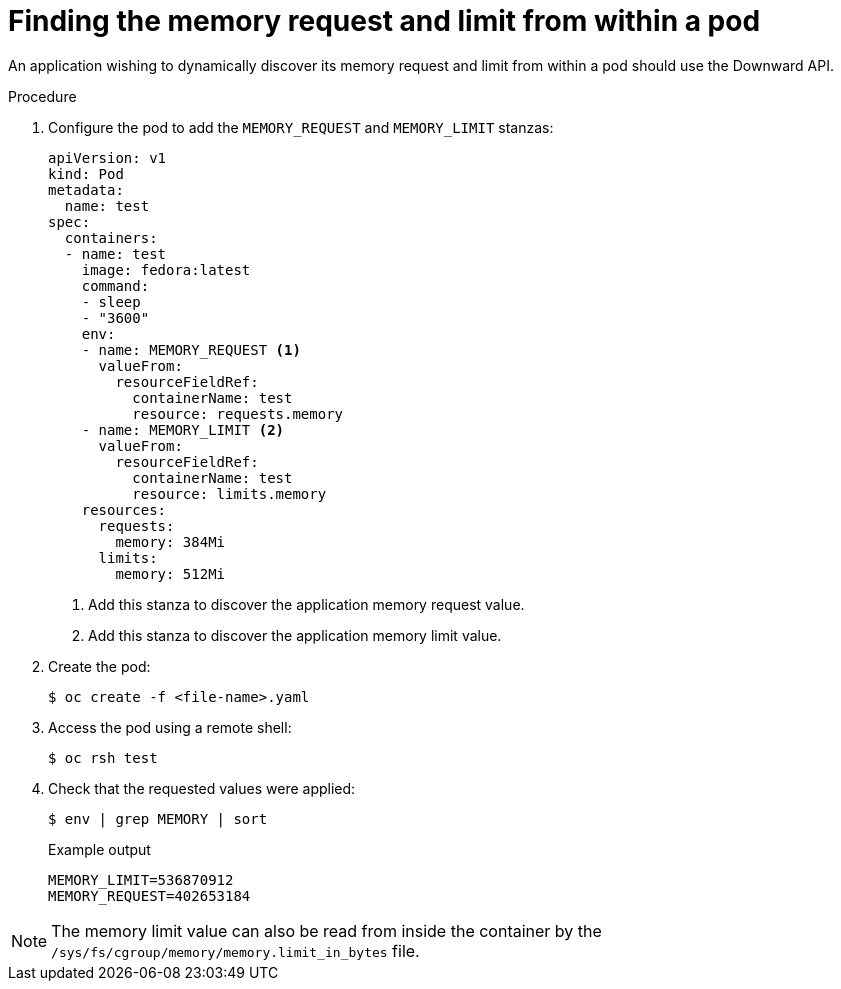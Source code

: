 // Module included in the following assemblies:
//
// * nodes/nodes-cluster-resource-configure.adoc

[id="nodes-cluster-resource-configure-request-limit_{context}"]
= Finding the memory request and limit from within a pod

An application wishing to dynamically discover its memory request and limit from
within a pod should use the Downward API.

.Procedure

. Configure the pod to add the `MEMORY_REQUEST` and `MEMORY_LIMIT` stanzas:
+
[source,yaml]
----
apiVersion: v1
kind: Pod
metadata:
  name: test
spec:
  containers:
  - name: test
    image: fedora:latest
    command:
    - sleep
    - "3600"
    env:
    - name: MEMORY_REQUEST <1>
      valueFrom:
        resourceFieldRef:
          containerName: test
          resource: requests.memory
    - name: MEMORY_LIMIT <2>
      valueFrom:
        resourceFieldRef:
          containerName: test
          resource: limits.memory
    resources:
      requests:
        memory: 384Mi
      limits:
        memory: 512Mi
----
<1> Add this stanza to discover the application memory request value.
<2> Add this stanza to discover the application memory limit value.

. Create the pod:
+
[source,terminal]
----
$ oc create -f <file-name>.yaml
----

. Access the pod using a remote shell:
+
[source,terminal]
----
$ oc rsh test
----

. Check that the requested values were applied:
+
[source,terminal]
----
$ env | grep MEMORY | sort
----
+
.Example output
[source,terminal]
----
MEMORY_LIMIT=536870912
MEMORY_REQUEST=402653184
----

[NOTE]
====
The memory limit value can also be read from inside the container by the
`/sys/fs/cgroup/memory/memory.limit_in_bytes` file.
====
